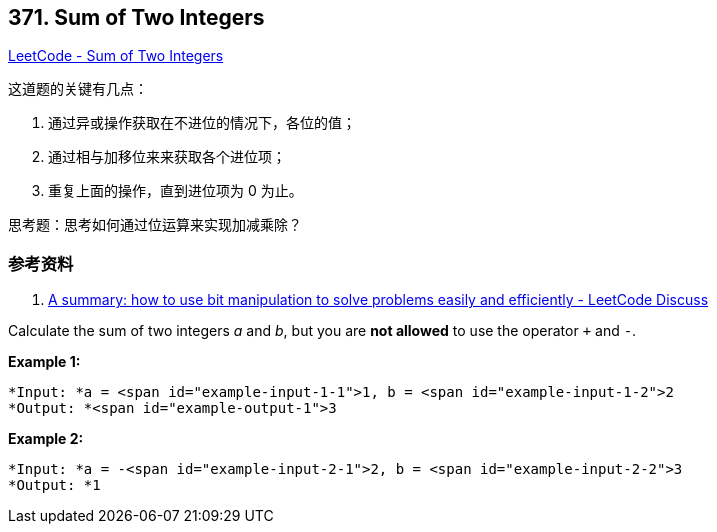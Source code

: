 == 371. Sum of Two Integers

https://leetcode.com/problems/sum-of-two-integers/[LeetCode - Sum of Two Integers]

这道题的关键有几点：

. 通过异或操作获取在不进位的情况下，各位的值；
. 通过相与加移位来来获取各个进位项；
. 重复上面的操作，直到进位项为 0 为止。

思考题：思考如何通过位运算来实现加减乘除？

=== 参考资料

. https://leetcode.com/problems/sum-of-two-integers/discuss/84278/A-summary%3A-how-to-use-bit-manipulation-to-solve-problems-easily-and-efficiently[A summary: how to use bit manipulation to solve problems easily and efficiently - LeetCode Discuss]

Calculate the sum of two integers _a_ and _b_, but you are *not allowed* to use the operator `+` and `-`.


*Example 1:*

[subs="verbatim,quotes"]
----
*Input: *a = <span id="example-input-1-1">1, b = <span id="example-input-1-2">2
*Output: *<span id="example-output-1">3
----


*Example 2:*

[subs="verbatim,quotes"]
----
*Input: *a = -<span id="example-input-2-1">2, b = <span id="example-input-2-2">3
*Output: *1
----



